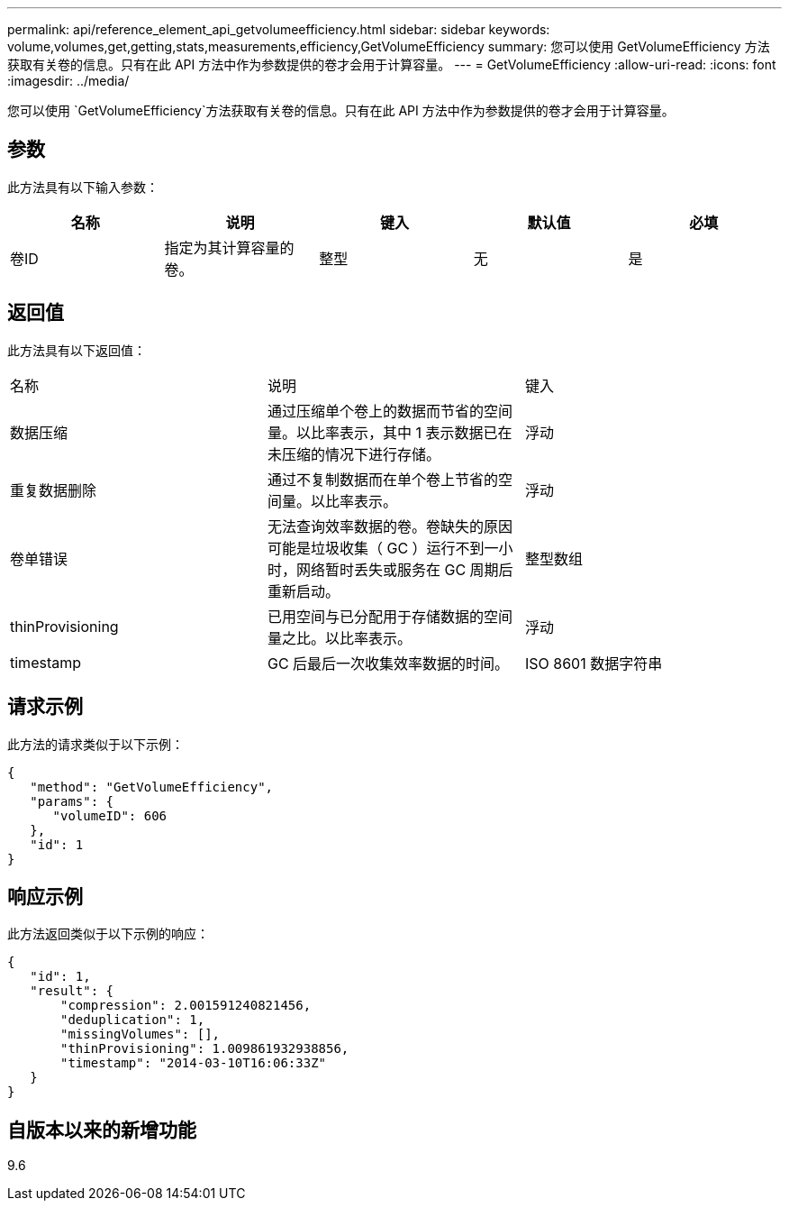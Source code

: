 ---
permalink: api/reference_element_api_getvolumeefficiency.html 
sidebar: sidebar 
keywords: volume,volumes,get,getting,stats,measurements,efficiency,GetVolumeEfficiency 
summary: 您可以使用 GetVolumeEfficiency 方法获取有关卷的信息。只有在此 API 方法中作为参数提供的卷才会用于计算容量。 
---
= GetVolumeEfficiency
:allow-uri-read: 
:icons: font
:imagesdir: ../media/


[role="lead"]
您可以使用 `GetVolumeEfficiency`方法获取有关卷的信息。只有在此 API 方法中作为参数提供的卷才会用于计算容量。



== 参数

此方法具有以下输入参数：

|===
| 名称 | 说明 | 键入 | 默认值 | 必填 


 a| 
卷ID
 a| 
指定为其计算容量的卷。
 a| 
整型
 a| 
无
 a| 
是

|===


== 返回值

此方法具有以下返回值：

|===


| 名称 | 说明 | 键入 


 a| 
数据压缩
 a| 
通过压缩单个卷上的数据而节省的空间量。以比率表示，其中 1 表示数据已在未压缩的情况下进行存储。
 a| 
浮动



 a| 
重复数据删除
 a| 
通过不复制数据而在单个卷上节省的空间量。以比率表示。
 a| 
浮动



 a| 
卷单错误
 a| 
无法查询效率数据的卷。卷缺失的原因可能是垃圾收集（ GC ）运行不到一小时，网络暂时丢失或服务在 GC 周期后重新启动。
 a| 
整型数组



 a| 
thinProvisioning
 a| 
已用空间与已分配用于存储数据的空间量之比。以比率表示。
 a| 
浮动



 a| 
timestamp
 a| 
GC 后最后一次收集效率数据的时间。
 a| 
ISO 8601 数据字符串

|===


== 请求示例

此方法的请求类似于以下示例：

[listing]
----
{
   "method": "GetVolumeEfficiency",
   "params": {
      "volumeID": 606
   },
   "id": 1
}
----


== 响应示例

此方法返回类似于以下示例的响应：

[listing]
----
{
   "id": 1,
   "result": {
       "compression": 2.001591240821456,
       "deduplication": 1,
       "missingVolumes": [],
       "thinProvisioning": 1.009861932938856,
       "timestamp": "2014-03-10T16:06:33Z"
   }
}
----


== 自版本以来的新增功能

9.6

